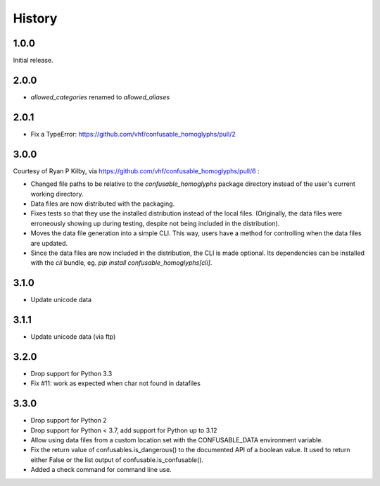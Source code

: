 .. :changelog:

History
-------

1.0.0
=====

Initial release.

2.0.0
=====

- `allowed_categories` renamed to `allowed_aliases`

2.0.1
=====

- Fix a TypeError: https://github.com/vhf/confusable_homoglyphs/pull/2

3.0.0
=====

Courtesy of Ryan P Kilby, via https://github.com/vhf/confusable_homoglyphs/pull/6 :

- Changed file paths to be relative to the `confusable_homoglyphs`
  package directory instead of the user's current working directory.
- Data files are now distributed with the packaging.
- Fixes tests so that they use the installed distribution instead of the
  local files. (Originally, the data files were erroneously showing up
  during testing, despite not being included in the distribution).
- Moves the data file generation into a simple CLI. This way, users have
  a method for controlling when the data files are updated.
- Since the data files are now included in the distribution, the CLI is
  made optional. Its dependencies can be installed with the `cli`
  bundle, eg. `pip install confusable_homoglyphs[cli]`.

3.1.0
=====

- Update unicode data

3.1.1
=====

- Update unicode data (via ftp)

3.2.0
=====

- Drop support for Python 3.3
- Fix #11: work as expected when char not found in datafiles

3.3.0
=====

- Drop support for Python 2
- Drop support for Python < 3.7, add support for Python up to 3.12
- Allow using data files from a custom location set with the
  CONFUSABLE_DATA environment variable.
- Fix the return value of confusables.is_dangerous() to the documented
  API of a boolean value. It used to return either False or the list
  output of confusable.is_confusable().
- Added a check command for command line use.
